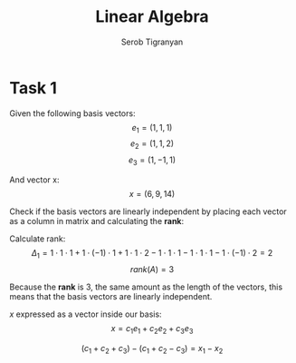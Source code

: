 #+AUTHOR: Serob Tigranyan
#+TITLE: Linear Algebra
#+LATEX_HEADER: \usepackage{mathptmx}  % Times font
#+LATEX_HEADER: \usepackage{helvet}   % Helvetica font
#+LATEX_HEADER: \renewcommand{\familydefault}{\sfdefault} % Sans-serif as default
#+LATEX_HEADER: \usepackage{titlesec}
#+LATEX_HEADER: \usepackage{lmodern}
#+LATEX_HEADER: \usepackage{amsmath}

\newpage

* Task 1
Given the following basis vectors:
\[
e_1=(1,1,1)
\]
\[
e_2=(1,1,2)
\]
\[
e_3=(1,-1,1)
\]

And vector x:
\[
x=(6,9,14)
\]

Check if the basis vectors are linearly independent by placing each vector as a column in matrix and calculating the *rank*:
#+BEGIN_EXPORT latex
\[
 A =
 \begin{bmatrix}
 1 & 1 & 1 \\
 1 & 1 & -1 \\
 1 & 2 & 1
 \end{bmatrix}
\]
#+END_EXPORT

Calculate rank:
\[
\Delta_1 = 1 \cdot 1 \cdot 1 + 1 \cdot (-1) \cdot 1 + 1 \cdot 1 \cdot 2 - 1 \cdot 1 \cdot 1 - 1 \cdot 1 \cdot 1 - 1 \cdot (-1) \cdot 2 = 2
\]
\[
rank(A) = 3
\]

Because the *rank* is 3, the same amount as the length of the vectors, this means that the basis vectors are linearly independent.

$x$ expressed as a vector inside our basis:
\[
x = c_1 e_1 + c_2 e_2 + c_3 e_3
\]

#+BEGIN_EXPORT latex
\[
 \left\{
 \begin{align}
 c_1 + c_2 + c_3 = x_1 \\
 c_1 + c_2 - c_3 = x_2 \\
 c_1 + 2c_2 + c_3 = x_3
 \end{align}
\]
#+END_EXPORT

\[
(c_1 + c_2 + c_3) - (c_1 + c_2 - c_3) = x_1 - x_2
\]
